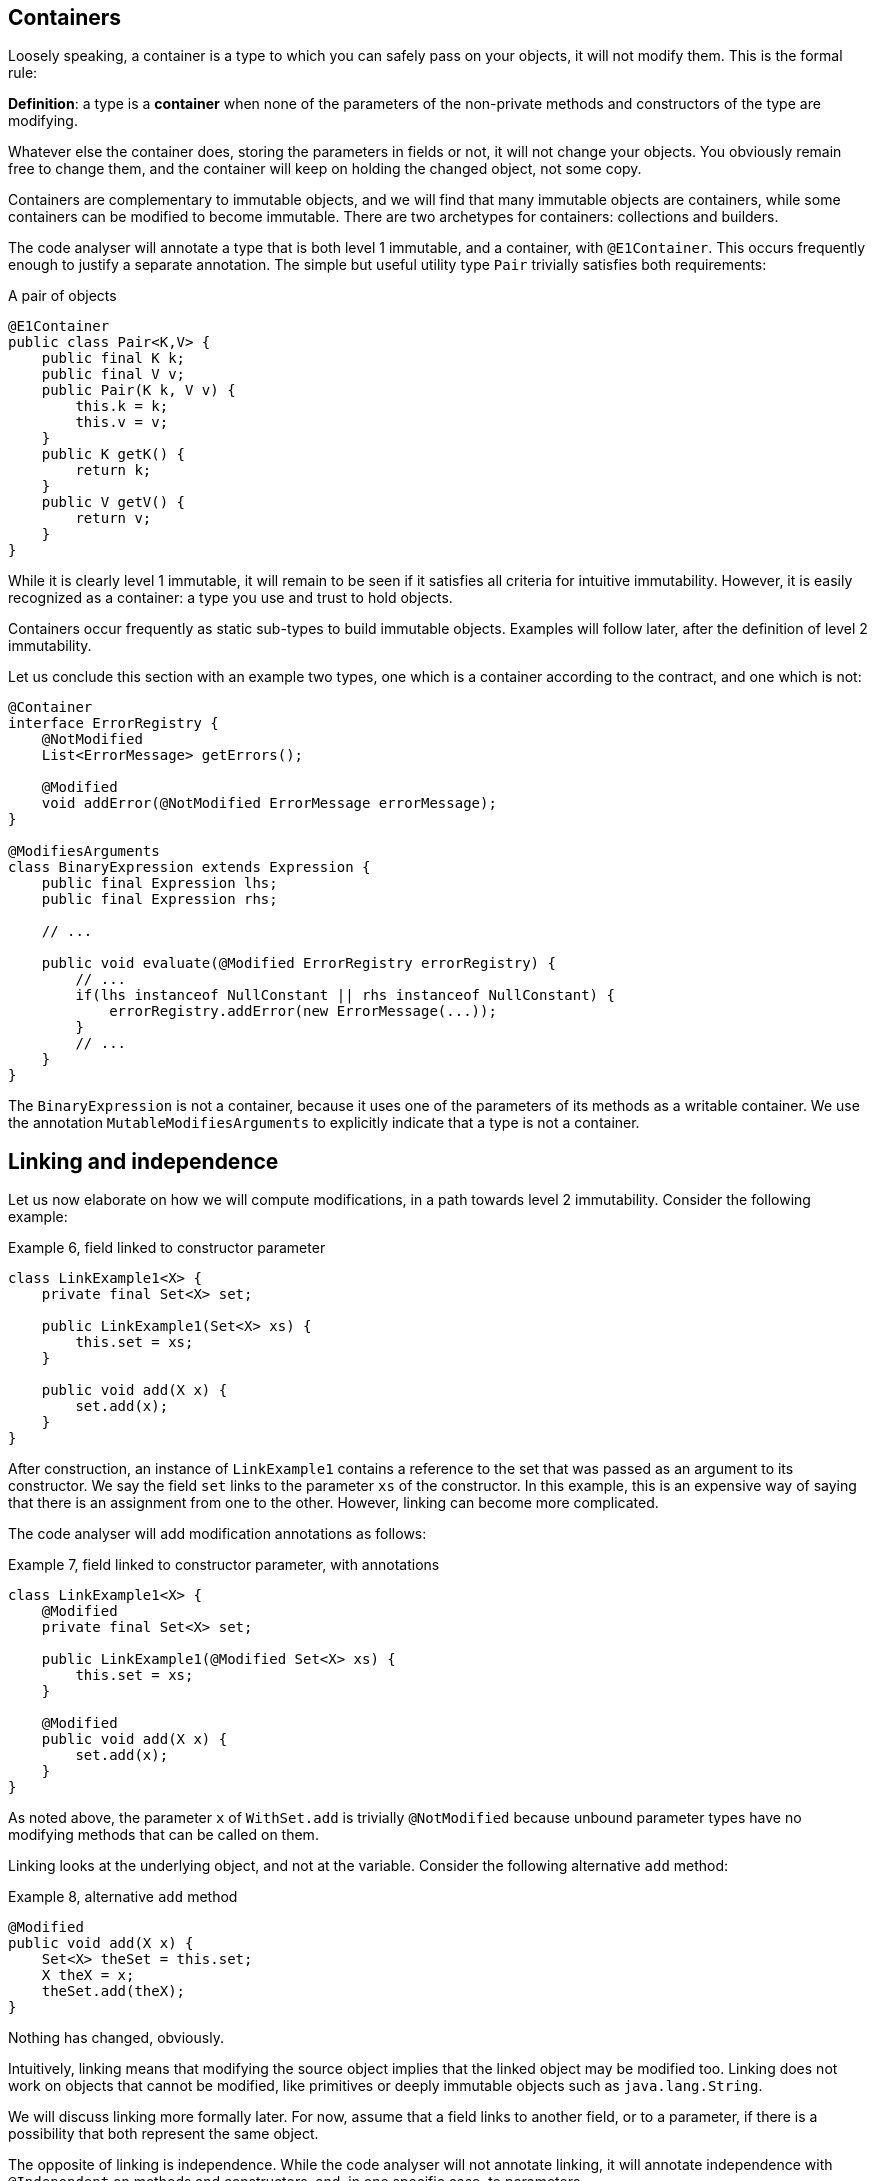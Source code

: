 == Containers

Loosely speaking, a container is a type to which you can safely pass on your objects, it will not modify them.
This is the formal rule:

****
*Definition*: a type is a *container* when none of the parameters of the non-private methods and constructors of the type are modifying.
****

Whatever else the container does, storing the parameters in fields or not, it will not change your objects.
You obviously remain free to change them, and the container will keep on holding the changed object, not some copy.

Containers are complementary to immutable objects, and we will find that many immutable objects are containers, while some containers can be modified to become immutable.
There are two archetypes for containers: collections and builders.

The code analyser will annotate a type that is both level 1 immutable, and a container, with `@E1Container`.
This occurs frequently enough to justify a separate annotation.
The simple but useful utility type `Pair` trivially satisfies both requirements:

.A pair of objects
[source,java]
----
@E1Container
public class Pair<K,V> {
    public final K k;
    public final V v;
    public Pair(K k, V v) {
        this.k = k;
        this.v = v;
    }
    public K getK() {
        return k;
    }
    public V getV() {
        return v;
    }
}
----

While it is clearly level 1 immutable, it will remain to be seen if it satisfies all criteria for intuitive immutability.
However, it is easily recognized as a container: a type you use and trust to hold objects.

Containers occur frequently as static sub-types to build immutable objects.
Examples will follow later, after the definition of level 2 immutability.

Let us conclude this section with an example two types, one which is a container according to the contract, and one which is not:

[source,java]
----
@Container
interface ErrorRegistry {
    @NotModified
    List<ErrorMessage> getErrors();

    @Modified
    void addError(@NotModified ErrorMessage errorMessage);
}

@ModifiesArguments
class BinaryExpression extends Expression {
    public final Expression lhs;
    public final Expression rhs;

    // ...

    public void evaluate(@Modified ErrorRegistry errorRegistry) {
        // ...
        if(lhs instanceof NullConstant || rhs instanceof NullConstant) {
            errorRegistry.addError(new ErrorMessage(...));
        }
        // ...
    }
}
----

The `BinaryExpression` is not a container, because it uses one of the parameters of its methods as a writable container.
We use the annotation `MutableModifiesArguments` to explicitly indicate that a type is not a container.

== Linking and independence

Let us now elaborate on how we will compute modifications, in a path towards level 2 immutability.
Consider the following example:

.Example 6, field linked to constructor parameter
[source,java]
----
class LinkExample1<X> {
    private final Set<X> set;

    public LinkExample1(Set<X> xs) {
        this.set = xs;
    }

    public void add(X x) {
        set.add(x);
    }
}
----

After construction, an instance of `LinkExample1` contains a reference to the set that was passed as an argument to its constructor.
We say the field `set` links to the parameter `xs` of the constructor.
In this example, this is an expensive way of saying that there is an assignment from one to the other.
However, linking can become more complicated.

The code analyser will add modification annotations as follows:

.Example 7, field linked to constructor parameter, with annotations
[source,java]
----
class LinkExample1<X> {
    @Modified
    private final Set<X> set;

    public LinkExample1(@Modified Set<X> xs) {
        this.set = xs;
    }

    @Modified
    public void add(X x) {
        set.add(x);
    }
}
----

As noted above, the parameter `x` of `WithSet.add` is trivially `@NotModified`  because unbound parameter types have no modifying methods that can be called on them.

Linking looks at the underlying object, and not at the variable.
Consider the following alternative `add` method:

.Example 8, alternative `add` method
[source,java]
----
@Modified
public void add(X x) {
    Set<X> theSet = this.set;
    X theX = x;
    theSet.add(theX);
}
----

Nothing has changed, obviously.

****
Intuitively, linking means that modifying the source object implies that the linked object may be modified too.
Linking does not work on objects that cannot be modified, like primitives or deeply immutable objects such as `java.lang.String`.
****

We will discuss linking more formally later.
For now, assume that a field links to another field, or to a parameter, if there is a possibility that both represent the same object.

The opposite of linking is independence.
While the code analyser will not annotate linking, it will annotate independence with `@Independent` on methods and constructors, and, in one specific case, to parameters.

****
*Definition*: A method returning a real value (not `void`, not `this`) is *independent* when the object returned does not link to any of the fields of the type.
****

The definition for independence on a constructor is very similar:

****
*Definition*: A constructor is *independent* when the fields of the resulting instance do not link to the parameters of the constructor.
****

Finally, we provide a definition for cases where programmers choose to systematically return method results via parameters rather than the return type, as is often the case when using, for example, the vertx.io framework:

****
*Definition*: if a method does not return a real value (it is `void`, or it returns `this`), and it has consumer parameters, then it is *independent* when the objects linking to the consumers do not link to the fields of the class or other parameters of the method.
****

It follows immediately that:

- empty constructors of top-level types and static sub-types (but not necessarily sub types-that are not static!) are always independent; no need to annotate
- methods that return primitives or deeply immutable objects are independent, since these objects cannot be modified

Examples follow soon, once immutability has been defined in more detail.

// ensure a newline at the end
